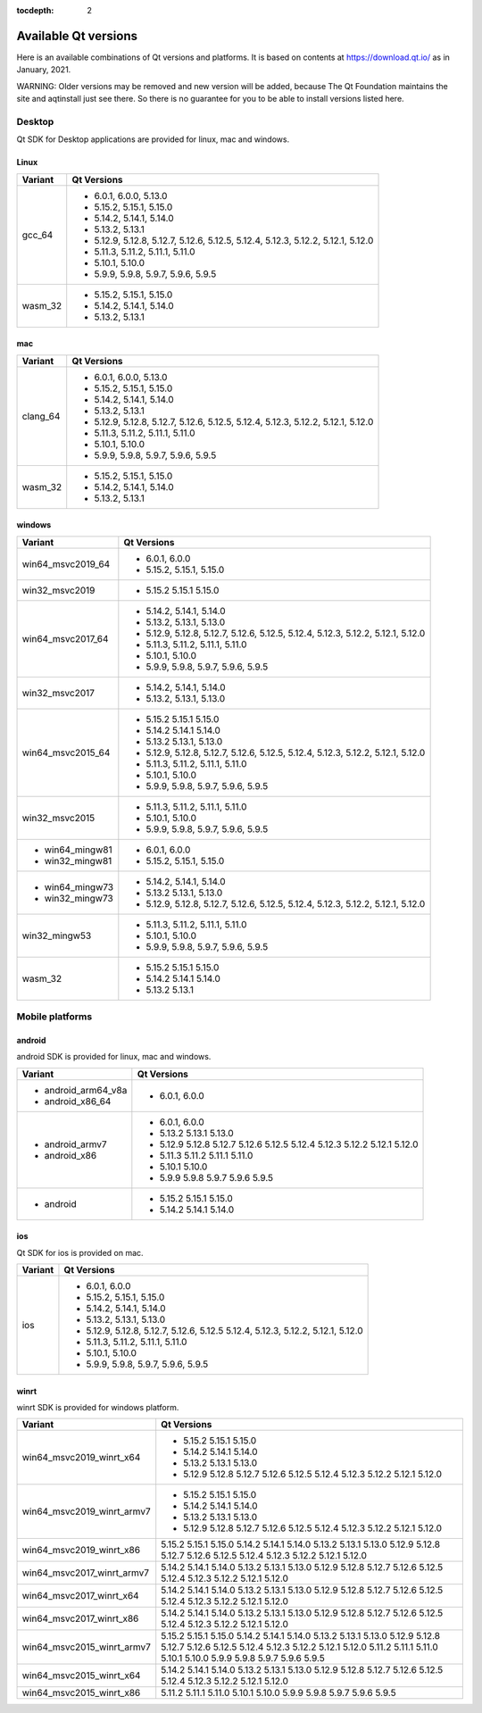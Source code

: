 :tocdepth: 2

.. _available_versions:

=====================
Available Qt versions
=====================

Here is an available combinations of Qt versions and platforms.
It is based on contents at https://download.qt.io/ as in January, 2021.

WARNING: Older versions may be removed and new version will be added,
because The Qt Foundation maintains the site and aqtinstall just see there.
So there is no guarantee for you to be able to install versions listed here.


Desktop
=======

Qt SDK for Desktop applications are provided for linux, mac and windows.

Linux
-----

+-----------+---------------------------------------------+
| Variant   | Qt Versions                                 |
+===========+=============================================+
| gcc_64    | - 6.0.1, 6.0.0, 5.13.0                      |
|           | - 5.15.2, 5.15.1, 5.15.0                    |
|           | - 5.14.2, 5.14.1, 5.14.0                    |
|           | - 5.13.2, 5.13.1                            |
|           | - 5.12.9, 5.12.8, 5.12.7, 5.12.6, 5.12.5,   |
|           |   5.12.4, 5.12.3, 5.12.2, 5.12.1, 5.12.0    |
|           | - 5.11.3, 5.11.2, 5.11.1, 5.11.0            |
|           | - 5.10.1, 5.10.0                            |
|           | - 5.9.9, 5.9.8, 5.9.7, 5.9.6, 5.9.5         |
+-----------+---------------------------------------------+
|   wasm_32 | - 5.15.2, 5.15.1, 5.15.0                    |
|           | - 5.14.2, 5.14.1, 5.14.0                    |
|           | - 5.13.2, 5.13.1                            |
+-----------+---------------------------------------------+

mac
---

+-----------+---------------------------------------------+
| Variant   | Qt Versions                                 |
+===========+=============================================+
| clang_64  | - 6.0.1, 6.0.0, 5.13.0                      |
|           | - 5.15.2, 5.15.1, 5.15.0                    |
|           | - 5.14.2, 5.14.1, 5.14.0                    |
|           | - 5.13.2, 5.13.1                            |
|           | - 5.12.9, 5.12.8, 5.12.7, 5.12.6, 5.12.5,   |
|           |   5.12.4, 5.12.3, 5.12.2, 5.12.1, 5.12.0    |
|           | - 5.11.3, 5.11.2, 5.11.1, 5.11.0            |
|           | - 5.10.1, 5.10.0                            |
|           | - 5.9.9, 5.9.8, 5.9.7, 5.9.6, 5.9.5         |
+-----------+---------------------------------------------+
| wasm_32   | - 5.15.2, 5.15.1, 5.15.0                    |
|           | - 5.14.2, 5.14.1, 5.14.0                    |
|           | - 5.13.2, 5.13.1                            |
+-----------+---------------------------------------------+


windows
-------

+--------------------+---------------------------------------------+
| Variant            | Qt Versions                                 |
+====================+=============================================+
| win64_msvc2019_64  | - 6.0.1, 6.0.0                              |
|                    | - 5.15.2, 5.15.1, 5.15.0                    |
+--------------------+---------------------------------------------+
| win32_msvc2019     | - 5.15.2 5.15.1 5.15.0                      |
+--------------------+---------------------------------------------+
| win64_msvc2017_64  |                                             |
|                    | - 5.14.2, 5.14.1, 5.14.0                    |
|                    | - 5.13.2, 5.13.1, 5.13.0                    |
|                    | - 5.12.9, 5.12.8, 5.12.7, 5.12.6, 5.12.5,   |
|                    |   5.12.4, 5.12.3, 5.12.2, 5.12.1, 5.12.0    |
|                    | - 5.11.3, 5.11.2, 5.11.1, 5.11.0            |
|                    | - 5.10.1, 5.10.0                            |
|                    | - 5.9.9, 5.9.8, 5.9.7, 5.9.6, 5.9.5         |
+--------------------+---------------------------------------------+
|                    | - 5.14.2, 5.14.1, 5.14.0                    |
| win32_msvc2017     | - 5.13.2, 5.13.1, 5.13.0                    |
+--------------------+---------------------------------------------+
| win64_msvc2015_64  |                                             |
|                    | - 5.15.2 5.15.1 5.15.0                      |
|                    | - 5.14.2 5.14.1 5.14.0                      |
|                    | - 5.13.2  5.13.1, 5.13.0                    |
|                    | - 5.12.9, 5.12.8, 5.12.7, 5.12.6, 5.12.5,   |
|                    |   5.12.4, 5.12.3, 5.12.2, 5.12.1, 5.12.0    |
|                    | - 5.11.3, 5.11.2, 5.11.1, 5.11.0            |
|                    | - 5.10.1, 5.10.0                            |
|                    | - 5.9.9, 5.9.8, 5.9.7, 5.9.6, 5.9.5         |
+--------------------+---------------------------------------------+
|                    | - 5.11.3, 5.11.2, 5.11.1, 5.11.0            |
|                    | - 5.10.1, 5.10.0                            |
| win32_msvc2015     | - 5.9.9, 5.9.8, 5.9.7, 5.9.6, 5.9.5         |
+--------------------+---------------------------------------------+
| - win64_mingw81    | - 6.0.1, 6.0.0                              |
| - win32_mingw81    | - 5.15.2, 5.15.1, 5.15.0                    |
+--------------------+---------------------------------------------+
| - win64_mingw73    | - 5.14.2, 5.14.1, 5.14.0                    |
| - win32_mingw73    | - 5.13.2  5.13.1, 5.13.0                    |
|                    | - 5.12.9, 5.12.8, 5.12.7, 5.12.6, 5.12.5,   |
|                    |   5.12.4, 5.12.3, 5.12.2, 5.12.1, 5.12.0    |
+--------------------+---------------------------------------------+
| win32_mingw53      | - 5.11.3, 5.11.2, 5.11.1, 5.11.0            |
|                    | - 5.10.1, 5.10.0                            |
|                    | - 5.9.9, 5.9.8, 5.9.7, 5.9.6, 5.9.5         |
+--------------------+---------------------------------------------+
| wasm_32            |                                             |
|                    | - 5.15.2 5.15.1 5.15.0                      |
|                    | - 5.14.2 5.14.1 5.14.0                      |
|                    | - 5.13.2  5.13.1                            |
+--------------------+---------------------------------------------+


Mobile platforms
================

android
-------

android SDK is provided for linux, mac and windows.

+---------------------+---------------------------------------------+
| Variant             | Qt Versions                                 |
+=====================+=============================================+
| - android_arm64_v8a | - 6.0.1, 6.0.0                              |
| - android_x86_64    |                                             |
+---------------------+---------------------------------------------+
| - android_armv7     | - 6.0.1, 6.0.0                              |
| - android_x86       | - 5.13.2 5.13.1 5.13.0                      |
|                     | - 5.12.9 5.12.8 5.12.7 5.12.6 5.12.5        |
|                     |   5.12.4 5.12.3 5.12.2 5.12.1 5.12.0        |
|                     | - 5.11.3 5.11.2 5.11.1 5.11.0               |
|                     | - 5.10.1 5.10.0                             |
|                     | - 5.9.9 5.9.8 5.9.7 5.9.6 5.9.5             |
+---------------------+---------------------------------------------+
| - android           | - 5.15.2 5.15.1 5.15.0                      |
|                     | - 5.14.2 5.14.1 5.14.0                      |
+---------------------+---------------------------------------------+

ios
---

Qt SDK for ios is provided on mac.

+-------------------+---------------------------------------------+
| Variant           | Qt Versions                                 |
+===================+=============================================+
|   ios             | - 6.0.1, 6.0.0                              |
|                   | - 5.15.2, 5.15.1, 5.15.0                    |
|                   | - 5.14.2, 5.14.1, 5.14.0                    |
|                   | - 5.13.2, 5.13.1, 5.13.0                    |
|                   | - 5.12.9, 5.12.8, 5.12.7, 5.12.6, 5.12.5    |
|                   |   5.12.4, 5.12.3, 5.12.2, 5.12.1, 5.12.0    |
|                   | - 5.11.3, 5.11.2, 5.11.1, 5.11.0            |
|                   | - 5.10.1, 5.10.0                            |
|                   | - 5.9.9, 5.9.8, 5.9.7, 5.9.6, 5.9.5         |
+-------------------+---------------------------------------------+

winrt
-----

winrt SDK is provided for windows platform.

+----------------------------+-------------------------------------+
| Variant                    | Qt Versions                         |
+============================+=====================================+
| win64_msvc2019_winrt_x64   | - 5.15.2 5.15.1 5.15.0              |
|                            | - 5.14.2 5.14.1 5.14.0              |
|                            | - 5.13.2 5.13.1 5.13.0              |
|                            | - 5.12.9 5.12.8 5.12.7              |
|                            |   5.12.6 5.12.5                     |
|                            |   5.12.4  5.12.3 5.12.2             |
|                            |   5.12.1 5.12.0                     |
+----------------------------+-------------------------------------+
| win64_msvc2019_winrt_armv7 | - 5.15.2 5.15.1 5.15.0              |
|                            | - 5.14.2 5.14.1 5.14.0              |
|                            | - 5.13.2 5.13.1 5.13.0              |
|                            | - 5.12.9 5.12.8 5.12.7              |
|                            |   5.12.6 5.12.5                     |
|                            |   5.12.4  5.12.3 5.12.2             |
|                            |   5.12.1 5.12.0                     |
+----------------------------+-------------------------------------+
| win64_msvc2019_winrt_x86   | 5.15.2 5.15.1 5.15.0                |
|                            | 5.14.2 5.14.1 5.14.0                |
|                            | 5.13.2 5.13.1 5.13.0                |
|                            | 5.12.9 5.12.8 5.12.7 5.12.6 5.12.5  |
|                            | 5.12.4  5.12.3 5.12.2 5.12.1 5.12.0 |
+----------------------------+-------------------------------------+
|                            | 5.14.2 5.14.1 5.14.0                |
|                            | 5.13.2 5.13.1 5.13.0                |
|                            | 5.12.9 5.12.8 5.12.7 5.12.6 5.12.5  |
|                            | 5.12.4  5.12.3 5.12.2 5.12.1 5.12.0 |
| win64_msvc2017_winrt_armv7 |                                     |
+----------------------------+-------------------------------------+
|                            | 5.14.2 5.14.1 5.14.0                |
|                            | 5.13.2 5.13.1 5.13.0                |
|                            | 5.12.9 5.12.8 5.12.7 5.12.6 5.12.5  |
|                            | 5.12.4  5.12.3 5.12.2 5.12.1 5.12.0 |
| win64_msvc2017_winrt_x64   |                                     |
+----------------------------+-------------------------------------+
|                            | 5.14.2 5.14.1 5.14.0                |
|                            | 5.13.2 5.13.1 5.13.0                |
|                            | 5.12.9 5.12.8 5.12.7 5.12.6 5.12.5  |
|                            | 5.12.4  5.12.3 5.12.2 5.12.1 5.12.0 |
| win64_msvc2017_winrt_x86   |                                     |
+----------------------------+-------------------------------------+
| win64_msvc2015_winrt_armv7 | 5.15.2 5.15.1 5.15.0                |
|                            | 5.14.2 5.14.1 5.14.0                |
|                            | 5.13.2 5.13.1 5.13.0                |
|                            | 5.12.9 5.12.8 5.12.7 5.12.6 5.12.5  |
|                            | 5.12.4  5.12.3 5.12.2 5.12.1 5.12.0 |
|                            | 5.11.2 5.11.1 5.11.0                |
|                            | 5.10.1 5.10.0                       |
|                            | 5.9.9 5.9.8 5.9.7 5.9.6 5.9.5       |
+----------------------------+-------------------------------------+
|                            | 5.14.2 5.14.1 5.14.0                |
| win64_msvc2015_winrt_x64   | 5.13.2 5.13.1 5.13.0                |
|                            | 5.12.9 5.12.8 5.12.7 5.12.6 5.12.5  |
|                            | 5.12.4  5.12.3 5.12.2 5.12.1 5.12.0 |
+----------------------------+-------------------------------------+
|                            | 5.11.2 5.11.1 5.11.0                |
|                            | 5.10.1 5.10.0                       |
| win64_msvc2015_winrt_x86   | 5.9.9 5.9.8 5.9.7 5.9.6 5.9.5       |
+----------------------------+-------------------------------------+
